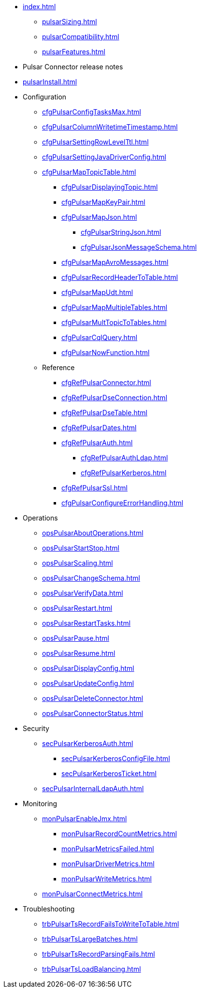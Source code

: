 * xref:index.adoc[]
** xref:pulsarSizing.adoc[]
** xref:pulsarCompatibility.adoc[]
** xref:pulsarFeatures.adoc[]
* Pulsar Connector release notes
* xref:pulsarInstall.adoc[]
* Configuration
** xref:cfgPulsarConfigTasksMax.adoc[]
** xref:cfgPulsarColumnWritetimeTimestamp.adoc[]
** xref:cfgPulsarSettingRowLevelTtl.adoc[]
** xref:cfgPulsarSettingJavaDriverConfig.adoc[]
** xref:cfgPulsarMapTopicTable.adoc[]
*** xref:cfgPulsarDisplayingTopic.adoc[]
*** xref:cfgPulsarMapKeyPair.adoc[]
*** xref:cfgPulsarMapJson.adoc[]
**** xref:cfgPulsarStringJson.adoc[]
**** xref:cfgPulsarJsonMessageSchema.adoc[]
*** xref:cfgPulsarMapAvroMessages.adoc[]
*** xref:cfgPulsarRecordHeaderToTable.adoc[]
*** xref:cfgPulsarMapUdt.adoc[]
*** xref:cfgPulsarMapMultipleTables.adoc[]
*** xref:cfgPulsarMultTopicToTables.adoc[]
*** xref:cfgPulsarCqlQuery.adoc[]
*** xref:cfgPulsarNowFunction.adoc[]
** Reference
*** xref:cfgRefPulsarConnector.adoc[]
*** xref:cfgRefPulsarDseConnection.adoc[]
*** xref:cfgRefPulsarDseTable.adoc[]
*** xref:cfgRefPulsarDates.adoc[]
*** xref:cfgRefPulsarAuth.adoc[]
**** xref:cfgRefPulsarAuthLdap.adoc[]
**** xref:cfgRefPulsarKerberos.adoc[]
*** xref:cfgRefPulsarSsl.adoc[]
*** xref:cfgPulsarConfigureErrorHandling.adoc[]
* Operations
** xref:opsPulsarAboutOperations.adoc[]
** xref:opsPulsarStartStop.adoc[]
** xref:opsPulsarScaling.adoc[]
** xref:opsPulsarChangeSchema.adoc[]
** xref:opsPulsarVerifyData.adoc[]
** xref:opsPulsarRestart.adoc[]
** xref:opsPulsarRestartTasks.adoc[]
** xref:opsPulsarPause.adoc[]
** xref:opsPulsarResume.adoc[]
** xref:opsPulsarDisplayConfig.adoc[]
** xref:opsPulsarUpdateConfig.adoc[]
** xref:opsPulsarDeleteConnector.adoc[]
** xref:opsPulsarConnectorStatus.adoc[]
* Security
** xref:secPulsarKerberosAuth.adoc[]
*** xref:secPulsarKerberosConfigFile.adoc[]
*** xref:secPulsarKerberosTicket.adoc[]
** xref:secPulsarInternalLdapAuth.adoc[]
* Monitoring
** xref:monPulsarEnableJmx.adoc[]
*** xref:monPulsarRecordCountMetrics.adoc[]
*** xref:monPulsarMetricsFailed.adoc[]
*** xref:monPulsarDriverMetrics.adoc[]
*** xref:monPulsarWriteMetrics.adoc[]
** xref:monPulsarConnectMetrics.adoc[]
* Troubleshooting
** xref:trbPulsarTsRecordFailsToWriteToTable.adoc[]
** xref:trbPulsarTsLargeBatches.adoc[]
** xref:trbPulsarTsRecordParsingFails.adoc[]
** xref:trbPulsarTsLoadBalancing.adoc[]
